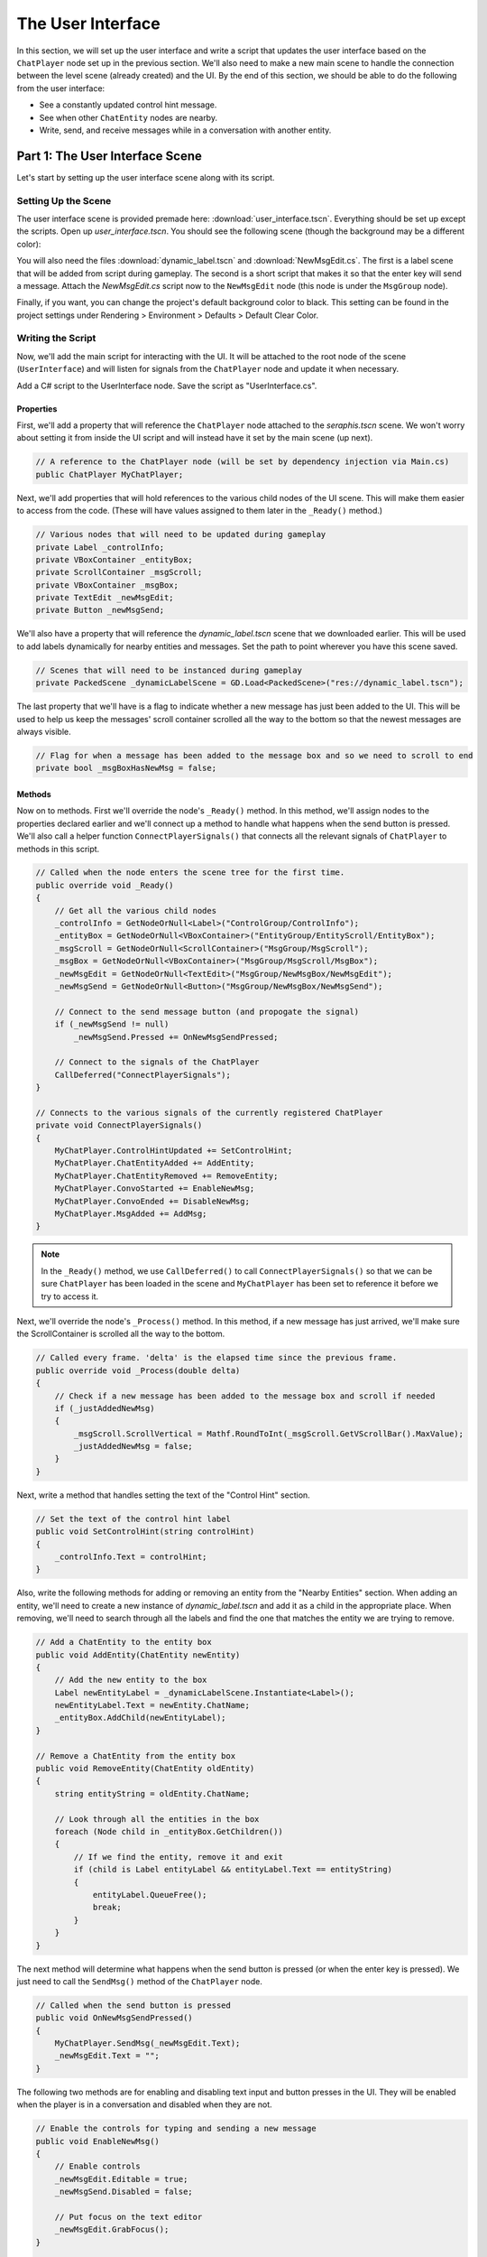 The User Interface
==================

In this section, we will set up the user interface and write a script that updates the user
interface based on the ``ChatPlayer`` node set up in the previous section. We'll also need to make
a new main scene to handle the connection between the level scene (already created) and the UI. By
the end of this section, we should be able to do the following from the user interface:

* See a constantly updated control hint message.
* See when other ``ChatEntity`` nodes are nearby.
* Write, send, and receive messages while in a conversation with another entity.

Part 1: The User Interface Scene
--------------------------------

Let's start by setting up the user interface scene along with its script.

Setting Up the Scene
^^^^^^^^^^^^^^^^^^^^

The user interface scene is provided premade here: :download:`user_interface.tscn`. Everything
should be set up except the scripts. Open up *user_interface.tscn*. You should see the following
scene (though the background may be a different color):

.. image:: ui_screenshot.png
   :alt: The UI Scene
   :width: 899px
   :align: center

You will also need the files :download:`dynamic_label.tscn` and :download:`NewMsgEdit.cs`. The
first is a label scene that will be added from script during gameplay. The second is a short script
that makes it so that the enter key will send a message. Attach the *NewMsgEdit.cs* script now to
the ``NewMsgEdit`` node (this node is under the ``MsgGroup`` node).

Finally, if you want, you can change the project's default background color to black. This setting
can be found in the project settings under Rendering > Environment > Defaults > Default Clear
Color.

Writing the Script
^^^^^^^^^^^^^^^^^^

Now, we'll add the main script for interacting with the UI. It will be attached to the root node
of the scene (``UserInterface``) and will listen for signals from the ``ChatPlayer`` node and
update it when necessary.

Add a C# script to the UserInterface node. Save the script as "UserInterface.cs".

Properties
""""""""""

First, we'll add a property that will reference the ``ChatPlayer`` node attached to the
*seraphis.tscn* scene. We won't worry about setting it from inside the UI script and will instead
have it set by the main scene (up next).

.. code-block:: csharp

    // A reference to the ChatPlayer node (will be set by dependency injection via Main.cs)
    public ChatPlayer MyChatPlayer;

Next, we'll add properties that will hold references to the various child nodes of the
UI scene. This will make them easier to access from the code. (These will have values assigned to
them later in the ``_Ready()`` method.)

.. code-block:: csharp

    // Various nodes that will need to be updated during gameplay
    private Label _controlInfo;
    private VBoxContainer _entityBox;
    private ScrollContainer _msgScroll;
    private VBoxContainer _msgBox;
    private TextEdit _newMsgEdit;
    private Button _newMsgSend;

We'll also have a property that will reference the *dynamic_label.tscn* scene that we downloaded
earlier. This will be used to add labels dynamically for nearby entities and messages. Set the path
to point wherever you have this scene saved.

.. code-block:: csharp

    // Scenes that will need to be instanced during gameplay
    private PackedScene _dynamicLabelScene = GD.Load<PackedScene>("res://dynamic_label.tscn");

The last property that we'll have is a flag to indicate whether a new message has just been added
to the UI. This will be used to help us keep the messages' scroll container scrolled all the way to
the bottom so that the newest messages are always visible.

.. code-block:: csharp

    // Flag for when a message has been added to the message box and so we need to scroll to end
    private bool _msgBoxHasNewMsg = false;

Methods
"""""""

Now on to methods. First we'll override the node's ``_Ready()`` method. In this method, we'll
assign nodes to the properties declared earlier and we'll connect up a method to handle what
happens when the send button is pressed. We'll also call a helper function
``ConnectPlayerSignals()`` that connects all the relevant signals of ``ChatPlayer`` to methods in
this script.

.. code-block:: csharp

    // Called when the node enters the scene tree for the first time.
    public override void _Ready()
    {
        // Get all the various child nodes
        _controlInfo = GetNodeOrNull<Label>("ControlGroup/ControlInfo");
        _entityBox = GetNodeOrNull<VBoxContainer>("EntityGroup/EntityScroll/EntityBox");
        _msgScroll = GetNodeOrNull<ScrollContainer>("MsgGroup/MsgScroll");
        _msgBox = GetNodeOrNull<VBoxContainer>("MsgGroup/MsgScroll/MsgBox");
        _newMsgEdit = GetNodeOrNull<TextEdit>("MsgGroup/NewMsgBox/NewMsgEdit");
        _newMsgSend = GetNodeOrNull<Button>("MsgGroup/NewMsgBox/NewMsgSend");

        // Connect to the send message button (and propogate the signal)
        if (_newMsgSend != null)
            _newMsgSend.Pressed += OnNewMsgSendPressed;
        
        // Connect to the signals of the ChatPlayer
        CallDeferred("ConnectPlayerSignals");
    }

    // Connects to the various signals of the currently registered ChatPlayer
    private void ConnectPlayerSignals()
    {
        MyChatPlayer.ControlHintUpdated += SetControlHint;
        MyChatPlayer.ChatEntityAdded += AddEntity;
        MyChatPlayer.ChatEntityRemoved += RemoveEntity;
        MyChatPlayer.ConvoStarted += EnableNewMsg;
        MyChatPlayer.ConvoEnded += DisableNewMsg;
        MyChatPlayer.MsgAdded += AddMsg;
    }

.. note::

    In the ``_Ready()`` method, we use ``CallDeferred()`` to call ``ConnectPlayerSignals()`` so
    that we can be sure ``ChatPlayer`` has been loaded in the scene and ``MyChatPlayer`` has been
    set to reference it before we try to access it.

Next, we'll override the node's ``_Process()`` method. In this method, if a new message has just
arrived, we'll make sure the ScrollContainer is scrolled all the way to the bottom.

.. code-block:: csharp

    // Called every frame. 'delta' is the elapsed time since the previous frame.
    public override void _Process(double delta)
    {
        // Check if a new message has been added to the message box and scroll if needed
        if (_justAddedNewMsg)
        {
            _msgScroll.ScrollVertical = Mathf.RoundToInt(_msgScroll.GetVScrollBar().MaxValue);
            _justAddedNewMsg = false;
        }
    }

Next, write a method that handles setting the text of the "Control Hint" section.

.. code-block:: csharp

    // Set the text of the control hint label
    public void SetControlHint(string controlHint)
    {
        _controlInfo.Text = controlHint;
    }

Also, write the following methods for adding or removing an entity from the "Nearby Entities"
section. When adding an entity, we'll need to create a new instance of *dynamic_label.tscn* and add
it as a child in the appropriate place. When removing, we'll need to search through all the
labels and find the one that matches the entity we are trying to remove.

.. code-block:: csharp

    // Add a ChatEntity to the entity box
    public void AddEntity(ChatEntity newEntity)
    {
        // Add the new entity to the box
        Label newEntityLabel = _dynamicLabelScene.Instantiate<Label>();
        newEntityLabel.Text = newEntity.ChatName;
        _entityBox.AddChild(newEntityLabel);
    }

    // Remove a ChatEntity from the entity box
    public void RemoveEntity(ChatEntity oldEntity)
    {
        string entityString = oldEntity.ChatName;

        // Look through all the entities in the box
        foreach (Node child in _entityBox.GetChildren())
        {
            // If we find the entity, remove it and exit
            if (child is Label entityLabel && entityLabel.Text == entityString)
            {
                entityLabel.QueueFree();
                break;
            }
        }
    }

The next method will determine what happens when the send button is pressed (or when the enter key
is pressed). We just need to call the ``SendMsg()`` method of the ``ChatPlayer`` node.

.. code-block:: csharp

    // Called when the send button is pressed
    public void OnNewMsgSendPressed()
    {
        MyChatPlayer.SendMsg(_newMsgEdit.Text);
        _newMsgEdit.Text = "";
    }

The following two methods are for enabling and disabling text input and button presses in the UI.
They will be enabled when the player is in a conversation and disabled when they are not.

.. code-block:: csharp

    // Enable the controls for typing and sending a new message
    public void EnableNewMsg()
    {
        // Enable controls
        _newMsgEdit.Editable = true;
        _newMsgSend.Disabled = false;

        // Put focus on the text editor
        _newMsgEdit.GrabFocus();
    }

    // Disable the controls for typing and sending a new message
    public void DisableNewMsg()
    {
        // Disable controls
        _newMsgEdit.Editable = false;
        _newMsgSend.Disabled = true;

        // Release focus
        _newMsgEdit.ReleaseFocus();
        _newMsgSend.ReleaseFocus();
    }

The last method to write will allow us to add new chat messages to the UI. We'll need to create a
new instance of the *dynamic_label.tscn* scene and add it as a child in the appropriate place.
Also, we'll want to set ``_justAddedNewMsg`` flag to true so that it will scroll to the new
message.

.. code-block:: csharp

    // Add a ChatMsg to the message box
    public void AddMsg(ChatEntity sender, string msg)
    {
        // Add the new message to the box
        Label newMsgLabel = _dynamicLabelScene.Instantiate<Label>();
        newMsgLabel.Text = sender.ChatName + ": " + msg;
        _msgBox.AddChild(newMsgLabel);

        // Make sure we will scroll to the new message
        _justAddedNewMsg = true;
    }

Part 2: The Main Scene
----------------------

Now we will create the main scene where we can bring the level and the UI together.

Setting Up the Scene
^^^^^^^^^^^^^^^^^^^^

Create a new scene and add an ``HSplitContainer`` as the root node. Rename the node to ``Main`` and
save the scene. Using an ``HSplitContainer`` allows us to put the level on one side of the screen
and the UI on the other side and gives us a draggable border between them. Set the following
property so that the ``HSplitContainer`` takes up the whole screen:

* Control > Layout > Anhors Preset = "Full Rect"

Add a ``SubViewportContainer`` as a child of the ``Main`` node. Then add a ``SubViewport`` as a
child of the ``SubViewportContainer``. Set the following properties for the
``SubViewportContainer`` so that the level will expand to fill the left 80% of the screen by
default:

* SubViewportContainer > Stretch = On (checked)
* Control > Layout > Container Sizing > Horizontal = Expand (checked)
* Control > Layout > Container Sizing > Stretch Ratio = 4

Add a ``MarginContainer`` as a child of the ``Main`` node (below the ``SubViewportContainer``).
This is used to add a margin around the user interface so that it has some separation from the edge
of the window. Set the following properties:

* Control > Theme Overrides > Constants > Margin Top = 12
* Control > Theme Overrides > Constants > Margin Right = 12
* Control > Theme Overrides > Constants > Margin Bottom = 12

Also set the following properties on the ``MarginContainer`` so that the UI will expand to fill the
right 20% of the screen by default:

* Control > Layout > Container Sizing > Horizontal = Expand (checked)
* Control > Layout > Container Sizing > Stretch Ratio = 4

Finally, we can add the level and UI scenes. Instantiate ``level.tscn`` as a child of the
``SubViewport``, and instantiate ``user_interface.tscn`` as a child of the ``MarginContainer``. The
main scene should now look something like this:

.. image:: main_screenshot.png
   :alt: The Main Scene
   :width: 952px
   :align: center

Writing the Script
^^^^^^^^^^^^^^^^^^

If you remember, our UI script has a property that is meant to point to the ``ChatPlayer`` node.
Rather than having the UI script set that property itself, we'll have our ``Main`` node do so.

Add a C# script to the ``Main`` node. Save the script as *Main.cs*. In this script, we'll just need
to override the ``_Ready()`` method with the following code. This code searches in the
``SubViewport`` for a ``ChatPlayer`` node called "ChatPlayer". It then gets the UI node and sets
the ``MyChatPlayer`` property of the UI to point to the ``ChatPlayer`` node that was found.

.. code-block:: csharp

    // Called when the node enters the scene tree for the first time.
    public override void _Ready()
    {
        // Connect the UI up to the first ChatPlayer found
        ChatPlayer chatPlayer = GetNode("SubViewportContainer/SubViewport").FindChild("ChatPlayer") as ChatPlayer;
        UserInterface userInterface = GetNode<UserInterface>("MarginContainer/UserInterface");
        userInterface.MyChatPlayer = chatPlayer;
    }

Try It Out
^^^^^^^^^^

The main scene should now be ready to run! Press ``F5`` (or the "Run Project" button). When the
dialogue box asks you to select a main scene, click the "Select Current" button to select the
*main.tscn* scene.

.. note::

    You can also change the main scene in the project settings under Application > Run > Main
    Scene.

Confirm that you can still move Seraphis around as before. You should now also be able to see a
control hint message that changes based on the situation, you should see Gralk show up on the
"Nearby Entities" section, and you should be able to press SHIFT to start a conversation and ESC to
end a conversation with Gralk. Finally, you should be able to send messages to and receive messages
from Gralk via the UI.

.. image:: gameplay.gif
   :alt: Gameplay Example
   :width: 960px
   :align: center
